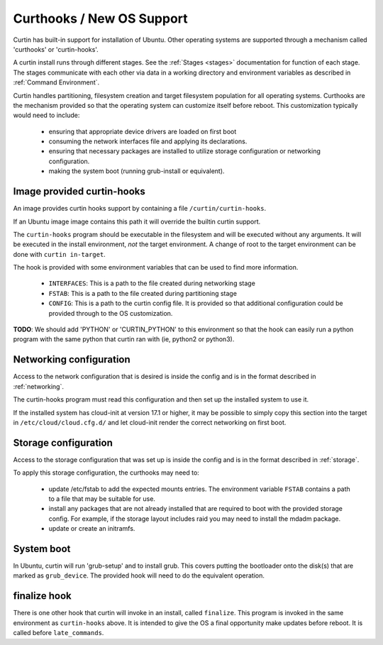 ========================================
Curthooks / New OS Support 
========================================
Curtin has built-in support for installation of Ubuntu.
Other operating systems are supported through a mechanism called
'curthooks' or 'curtin-hooks'.

A curtin install runs through different stages.  See the 
:ref:`Stages <stages>`
documentation for function of each stage.
The stages communicate with each other via data in a working directory and
environment variables as described in
:ref:`Command Environment`.

Curtin handles partitioning, filesystem creation and target filesystem
population for all operating systems. Curthooks are the mechanism provided
so that the operating system can customize itself before reboot. This
customization typically would need to include:

 - ensuring that appropriate device drivers are loaded on first boot
 - consuming the network interfaces file and applying its declarations.
 - ensuring that necessary packages are installed to utilize storage
   configuration or networking configuration.
 - making the system boot (running grub-install or equivalent).

Image provided curtin-hooks
---------------------------
An image provides curtin hooks support by containing a file
``/curtin/curtin-hooks``.

If an Ubuntu image image contains this path it will override the builtin
curtin support.

The ``curtin-hooks`` program should be executable in the filesystem and
will be executed without any arguments.  It will be executed in the install
environment, *not* the target environment.  A change of root to the
target environment can be done with ``curtin in-target``.

The hook is provided with some environment variables that can be used
to find more information.

 - ``INTERFACES``: This is a path to the file created during networking stage
 - ``FSTAB``: This is a path to the file created during partitioning stage
 - ``CONFIG``: This is a path to the curtin config file.  It is provided so
   that additional configuration could be provided through to the OS
   customization.

**TODO**: We should add 'PYTHON' or 'CURTIN_PYTHON' to this environment
so that the hook can easily run a python program with the same python
that curtin ran with (ie, python2 or python3).


Networking configuration
------------------------
Access to the network configuration that is desired is inside the config
and is in the format described in :ref:`networking`.

The curtin-hooks program must read this configuration and then set up
the installed system to use it.

If the installed system has cloud-init at version 17.1 or higher, it may
be possible to simply copy this section into the target in
``/etc/cloud/cloud.cfg.d/`` and let cloud-init render the correct
networking on first boot.

Storage configuration
---------------------
Access to the storage configuration that was set up is inside the config
and is in the format described in :ref:`storage`.

To apply this storage configuration, the curthooks may need to:

 * update /etc/fstab to add the expected mounts entries.  The environment
   variable ``FSTAB`` contains a path to a file that may be suitable
   for use.

 * install any packages that are not already installed that are required
   to boot with the provided storage config.  For example, if the storage
   layout includes raid you may need to install the mdadm package.

 * update or create an initramfs.


System boot
-----------
In Ubuntu, curtin will run 'grub-setup' and to install grub.  This covers
putting the bootloader onto the disk(s) that are marked as
``grub_device``.  The provided hook will need to do the equivalent
operation.

finalize hook
-------------
There is one other hook that curtin will invoke in an install, called
``finalize``.  This program is invoked in the same environment as
``curtin-hooks`` above.  It is intended to give the OS a final opportunity
make updates before reboot.  It is called before ``late_commands``.
